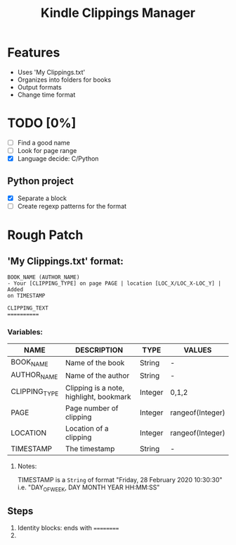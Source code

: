 #+TITLE: Kindle Clippings Manager
#+DESCRIPTION: A program to organize your Kindle notes and highlights

#+NAME: Features
* Features
- Uses 'My Clippings.txt'
- Organizes into folders for books
- Output formats
- Change time format

* TODO [0%]
- [ ] Find a good name
- [ ] Look for page range
- [X] Language decide: C/Python
** Python project
- [X] Separate a block
- [ ] Create regexp patterns for the format

* Rough Patch
** 'My Clippings.txt' format:
#+BEGIN_SRC
BOOK_NAME (AUTHOR_NAME)
- Your [CLIPPING_TYPE] on page PAGE | location [LOC_X/LOC_X-LOC_Y] | Added
on TIMESTAMP

CLIPPING_TEXT
==========
#+END_SRC
*** Variables:
| NAME          | DESCRIPTION                             | TYPE    | VALUES           |
|---------------+-----------------------------------------+---------+------------------|
| BOOK_NAME     | Name of the book                        | String  | -                |
| AUTHOR_NAME   | Name of the author                      | String  | -                |
| CLIPPING_TYPE | Clipping is a note, highlight, bookmark | Integer | 0,1,2            |
| PAGE          | Page number of clipping                 | Integer | rangeof(Integer) |
| LOCATION      | Location of a clipping                  | Integer | rangeof(Integer) |
| TIMESTAMP     | The timestamp                           | String  | -                |
**** Notes:
TIMESTAMP is a ~String~ of format "Friday, 28 February 2020 10:30:30" i.e.
"DAY_OF_WEEK, DAY MONTH YEAR HH:MM:SS"

** Steps
1) Identity blocks: ends with ==========
2)
